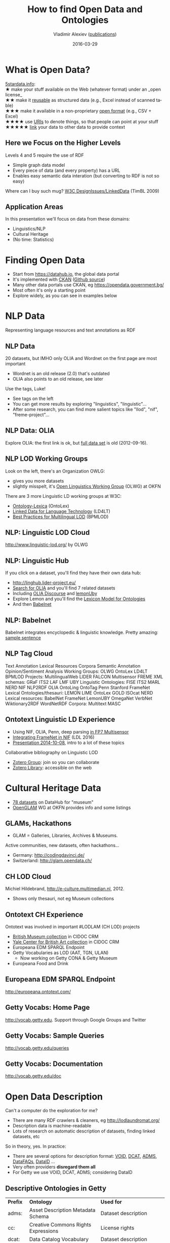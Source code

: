 #+TITLE: How to find Open Data and Ontologies
#+DATE: 2016-03-29
#+AUTHOR: Vladimir Alexiev ([[http://vladimiralexiev.github.io/pubs/][publications]])
#+EMAIL: 4th Open Data & Linked Data meetup, Sofia, Bulgaria
#+OPTIONS: ':nil *:t -:t ::t <:t H:5 \n:nil ^:{} arch:headline author:t c:nil
#+OPTIONS: creator:comment d:(not "LOGBOOK") date:t e:t email:nil f:t inline:t num:t
#+OPTIONS: p:nil pri:nil stat:t tags:t tasks:t tex:t timestamp:nil toc:2 todo:t |:t
#+CREATOR: Emacs 25.0.50.1 (Org mode 8.2.10)
#+DESCRIPTION:
#+EXCLUDE_TAGS: noexport
#+KEYWORDS:
#+LANGUAGE: en
#+SELECT_TAGS: export

* What is Open Data?
[[http://5stardata.info/en/][5stardata.info]]:\\
★ make your stuff available on the Web (whatever format) under an _open license_\\
★★ make it _reusable_ as structured data (e.g., Excel instead of scanned table)\\
★★★ make it available in a non-proprietary _open format_ (e.g., CSV + Excel)\\
★★★★ use _URIs_ to denote things, so that people can point at your stuff\\
★★★★★ _link_ your data to other data to provide context

#+ATTR_HTML: :class stretch :style width:800px
[[./img/5-star-steps.png]]

** Here we Focus on the Higher Levels
Levels 4 and 5 require the use of RDF
- Simple graph data model
- Every piece of data (and every property) has a URL
- Enables easy semantic data interation (but converting to RDF is not so easy)

Where can I buy such mug? [[https://www.w3.org/DesignIssues/LinkedData.html][W3C DesignIssues/LinkedData]] (TimBL 2009)

#+ATTR_HTML: :class stretch :style width:400px
[[./img/5-star-mug.jpg]]

** Application Areas
In this presentation we'll focus on data from these domains:
- Linguistics/NLP
- Cultural Heritage
- (No time: Statistics)

* Finding Open Data
- Start from https://datahub.io, the global data portal
- It's implemented with [[http://ckan.org/][CKAN]] ([[https://github.com/ckan/ckan][Github source]])
- Many other data portals use CKAN, eg https://opendata.government.bg/
- Most often it's only a starting point
- Explore widely, as you can see in examples below

* NLP Data
Representing language resources and text annotations as RDF

#+ATTR_HTML: :class stretch :style width:1200px
[[./img/datahub-nlp.png]]

** NLP Data
20 datasets, but IMHO only OLIA and Wordnet on the first page are most important
- Wordnet is an old release (2.0) that's outdated
- OLIA also points to an old release, see later

Use the tags, Luke!
- See tags on the left
- You can get more results by exploring "linguistics", "linguistic"...
- After some research, you can find more salient topics like "llod", "nif", "freme-project"...

** NLP Data: OLIA
Explore OLIA: the first link is ok, but [[https://sourceforge.net/projects/olia/files/latest/download][full data set]] is old (2012-09-16). 

#+ATTR_HTML: :class stretch :style width:1000px
[[./img/datahub-olia.png]]

** NLP LOD Working Groups
Look on the left, there's an Organization OWLG:
- gives you more datasets
- slightly misspelt, it's [[http://linguistics.okfn.org][Open Linguistics Working Group]] (OLWG) at OKFN
There are 3 more Linguistic LD working groups at W3C:
- [[https://www.w3.org/community/ontolex/][Ontology-Lexica]] (OntoLex)
- [[Https://www.w3.org/community/ld4lt/][Linked Data for Language Technology]] (LD4LT)
- [[https://www.w3.org/community/bpmlod/][Best Practices for Multilingual LOD]] (BPMLOD)

** NLP: Linguistic LOD Cloud
http://www.linguistic-lod.org/ by OLWG

#+ATTR_HTML: :class stretch :style width:1000px
[[./img/llod.png]]

** NLP: Linguistic Hub
If you click on a dataset, you'll find they have their own data hub:
- http://linghub.lider-project.eu/
- [[http://linghub.lider-project.eu/search/?property%3D&query%3Dolia][Search for OLIA]] and you'll find 7 related datasets
- Including [[http://linghub.lider-project.eu/datahub/olia-discourse][OLIA Discourse]] and [[http://linghub.lider-project.eu/datahub/lemonuby][lemonUby]]
- Explore Lemon and you'll find the [[http://lemon-model.net/][Lexicon Model for Ontologies]]
- And then [[http://babelnet.org][Babelnet]]

** NLP: Babelnet 
Babelnet integrates encyclopedic & linguistic knowledge. Pretty amazing: [[http://babelnet.org/search?word%3DOntotext%2Bworks%2Bin%2BLinguistics%2Band%2BSemantic%2BTechnologies&lang%3DEN&langTrans%3DBG][sample sentence]]

#+ATTR_HTML: :class stretch :style width:1200px
[[./img/babelnet-ontotext-sentence.png]]

** NLP Tag Cloud 
:PROPERTIES: 
:REVEAL_EXTRA_ATTR: tagcloud
:END:
#+BEGIN_HTML
Text Annotation
Lexical Resources
Corpora
Semantic Annotation
Opinion/Sentiment Analysis
Working Groups:
OLWG
OntoLex
LD4LT
BPMLOD
Projects: 
MultilingualWeb
LIDER
FALCON
Multisensor
FREME
XML schemas:
GRaF
ITS2
LAF
LMF
UBY
Linguistic Ontologies:
FISE
ITS2
MARL
NERD
NIF
NLP2RDF
OLIA
OntoLing
OntoTag
Penn
Stanford
FrameNet
Lexical Ontologies/thesauri:
LEMON
LIME
OntoLex
GOLD
ISOcat
NERD
Lexical resources:
BabelNet
FrameNet
LemonUBY
OmegaNet
VerbNet
Wiktionary2RDF
WordNetRDF
Corpora:
Multitext
MASC
#+END_HTML

** Ontotext Linguistic LD Experience
- Using NIF, OLIA, Penn, deep parsing [[http://vladimiralexiev.github.io/Multisensor/][in FP7 Multisensor]]
- [[http://vladimiralexiev.github.io/Multisensor/FrameNet/paper.pdf][Integrating FrameNet in NIF]] (LDL 2016)
- [[http://vladimiralexiev.github.io/Multisensor/20141008-Linguistic-LD/][Presentation 2014-10-08]], intro to a lot of these topics
Collaborative bibliography on Linguistic LOD
- [[https://www.zotero.org/groups/linguistic_ld][Zotero Group]]: join so you can collaborate
- [[https://www.zotero.org/groups/linguistic_ld/items][Zotero Library]]: accessible on the web

* Cultural Heritage Data
- [[https://datahub.io/dataset?q%3Dmuseum][78 datasets]] on DataHub for "museum"
- [[http://openglam.org/][OpenGLAM]] WG at OKFN provides info and some listings

#+ATTR_HTML: :class stretch :style width:1000px
[[./img/datahub-openglam.png]]

** GLAMs, Hackathons 
- GLAM = Galleries, Libraries, Archives & Museums.
Active communities, new datasets, often hackathons...
- Germany: http://codingdavinci.de/
- Switzerland: http://glam.opendata.ch/
#+ATTR_HTML: :class stretch :style width:1000px
[[./img/openglam-ch.png]]

** CH LOD Cloud
Michiel Hildebrand, http://e-culture.multimedian.nl, 2012.
- Shows only thesauri, not eg Museum collections
#+ATTR_HTML: :class stretch :style width:900px
[[./img/Culture-datacloud-large.png]]

** Ontotext CH Experience
Ontotext was involved in important #LODLAM (CH LOD) projects
- [[http://collection.britishmuseum.org/sparql][British Museum collection]] in CIDOC CRM
- [[http://britishart.yale.edu/collections/using-collections/technology/linked-open-data][Yale Center for British Art collection]] in CIDOC CRM
- Europeana EDM SPARQL Endpoint
- Getty Vocabularies as LOD (AAT, TGN, ULAN)
  - Now working on Getty CONA & Getty Museum
- Europeana Food and Drink

** Europeana EDM SPARQL Endpoint
http://europeana.ontotext.com/
#+ATTR_HTML: :class stretch :style width:1200px
[[./img/graph-LevskiOrdinance.png]]

** Getty Vocabs: Home Page
http://vocab.getty.edu.
Support through Google Groups and Twitter
#+ATTR_HTML: :class stretch :style width:1200px
[[./img/GVP-home-page.png]]

** Getty Vocabs: Sample Queries
http://vocab.getty.edu/queries
#+ATTR_HTML: :class stretch :style width:1300px
[[./img/GVP-sample-queries.png]]

** Getty Vocabs: Documentation
http://vocab.getty.edu/doc
#+ATTR_HTML: :class stretch :style width:1000px
[[./img/GVP-doc-TOC.png]]

* Open Data Description
Can't a computer do the exploration for me?
- There are many RDF crawlers & cleaners, eg http://lodlaundromat.org/
- Description data is machine-readable
- Lots of research on automatic description of datasets, finding linked datasets, etc
So in theory, yes. In practice:
- There are several options for description format: [[https://www.w3.org/TR/void/][VOID]], [[http://www.w3.org/TR/vocab-dcat/][DCAT]], [[https://www.w3.org/TR/vocab-adms/][ADMS]], [[http://aquarius.tw.rpi.edu/projects/datafaqs/home][DataFAQs]], [[http://wiki.dbpedia.org/projects/dbpedia-dataid][DataID]] ...
- Very often providers *disregard them all*
- For Getty we use VOID, DCAT, ADMS; considering DataID

** Descriptive Ontologies in Getty
| *Prefix* | *Ontology*                               | *Used for*                            |
| adms:    | Asset Description Metadata Schema        | Dataset description                   |
| cc:      | Creative Commons Rights Expressions      | License rights                        |
| dcat:    | Data Catalog Vocabulary                  | Dataset description                   |
| dctype:  | DCMI Type Vocabulary                     | Dataset class                         |
| fmt:     | RDF formats used in datasets             | Formats of data dumps                 |
| sd:      | SPARQL Service Description               | SPARQL endpoint capabilities (future) |
| vaem:    | Vocabulary Attaching Essential Metadata  | Not used yet                          |
| vann:    | Vocabulary for annotating vocabularies   | Namespace and prefix                  |
| vcard:   | vCard (contact info)                     | Contact info                          |
| vdpp:    | Vocabulary for Dataset Publ Projects     | Not used yet                          |
| voaf:    | Vocabulary of a Friend                   | Linked Open Vocabularies (LOV)        |
| voag:    | Vocabulary Of Attribution and Governance | Frequency of publication              |
| void:    | Vocabulary of Interlinked Datasets       | Basis descr, LOD registration         |
| wdrs:    | Protocol for Web Description Resources   | Described by from dataset to doc      |
| wv:      | A vocabulary for waivers of rights       | License rights                        |

*** VOID
[[http://vocab.deri.ie/void][VOID Ontology at Neologism]]
#+ATTR_HTML: :class stretch :style width:1000px
[[./img/void-Neologism.png]]

*** DCAT
[[https://www.w3.org/TR/vocab-dcat/][DCAT at W3C]]
#+ATTR_HTML: :class stretch :style width:1000px
[[./img/dcat-domain-model.jpg]]

*** ADMS
[[https://www.w3.org/TR/vocab-adms/][ADMS at W3C]] (adopted from EU SEMIC group)
[[./img/ADMS_Conceptual_W3C.png]]
#+ATTR_HTML: :class stretch :style width:1400px

*** DataID
[[http://wiki.dbpedia.org/projects/dbpedia-dataid][DataID at DBpedia]] and [[https://github.com/dbpedia/dataid][Github]]
#+ATTR_HTML: :class stretch :style width:1300px
[[./img/DataIdOntology.png]]

* Ontology Engineering
- Ontologies are the data schemas of LOD RDF
- Ontology Engineering is about proper modeling
- More often than not, it's about finding, adapting & reusing
- Not creating brand new ontologies
Benefits of reuse
- Can save you a lot of time
- Can make your data more easy to consume by others

** Ontology Reuse in Getty
[[http://VladimirAlexiev.github.io/pres/20140905-CIDOC-GVP][GVP LOD: Ontologies and Semantic Representation]], CIDOC congress, 2014-09
| *Prefix* | *Ontology*                           | *Used for*                      |
| bibo:    | Bibliography Ontology                | Sources                         |
| dc:      | Dublin Core Elements                 | common                          |
| dct:     | Dublin Core Terms                    | common                          |
| foaf:    | Friend of a Friend ontology          | Contributors                    |
| iso:     | ISO 25946 (latest on thesauri)       | iso:ThesaurusArray, BTG/BTP/BTI |
| owl:     | Web Ontology Language                | Basic RDF representation        |
| prov:    | Provenance Ontology                  | Revision history                |
| rdf:     | Resource Description Framework       | Basic RDF representation        |
| rdfs:    | RDF Schema                           | Basic RDF representation        |
| schema:  | Schema.org                           | common, geo (TGN)               |
| skos:    | Simple Knowledge Organization System | Basis vocabulary representation |
| skosxl:  | SKOS Extension for Labels            | Rich labels                     |
| wgs:     | W3C World Geodetic Survey geo        | Geo (TGN)                       |
| xsd:     | XML Schema Datatypes                 | Basic RDF representation        |

** Own Getty Ontology 
http://vocab.getty.edu/ontology
#+ATTR_HTML: :class stretch :style width:1300px
[[./img/GVP-ontology-parrot.png]]

* Finding Ontologies: Linked Open Vocabularies
http://lov.okfn.org/dataset/lov/: 542 vocabs (ontologies), 52k terms (classes, properties), 581 agents (people, orgs)
#+ATTR_HTML: :class stretch :style width:700px
[[./img/LOV.png]]

** Data About Each Vocabulary
Dates, Versions, Creators, Statistics, related Vocabs...
http://lov.okfn.org/dataset/lov/vocabs/iso-thes
#+ATTR_HTML: :class stretch :style width:1200px
[[./img/lov-isothes.png]]

** VOWL Visualization
http://vowl.visualdataweb.org/webvowl/#iri=http://vocab.getty.edu/ontology
#+ATTR_HTML: :class stretch :style width:1200px
[[./img/vowl-gvp.png]]

** LOV Community
https://plus.google.com/communities/108509791366293651606
#+ATTR_HTML: :class stretch :style width:1300px
[[./img/lov-google-plus.png]]

